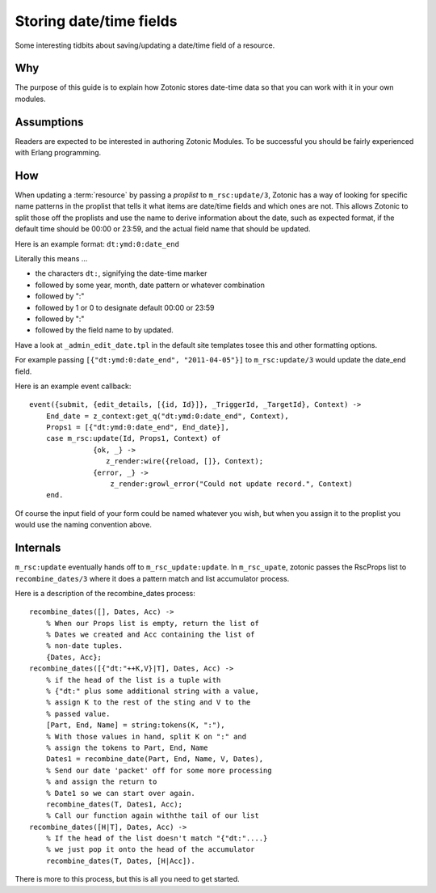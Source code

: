Storing date/time fields
========================

Some interesting tidbits about saving/updating a date/time field of a
resource.

Why
---

The purpose of this guide is to explain how Zotonic stores date-time
data so that you can work with it in your own modules.

Assumptions
-----------

Readers are expected to be interested in authoring Zotonic Modules.
To be successful you should be fairly experienced with Erlang
programming.

How
---

When updating a :term:`resource` by passing a `proplist` to
``m_rsc:update/3``, Zotonic has a way of looking for specific name
patterns in the proplist that tells it what items are date/time fields
and which ones are not. This allows Zotonic to split those off the
proplists and use the name to derive information about the date, such
as expected format, if the default time should be 00:00 or 23:59, and
the actual field name that should be updated.

Here is an example format: ``dt:ymd:0:date_end``

Literally this means ...

- the characters ``dt:``, signifying the date-time marker
- followed by some year, month, date pattern or whatever combination
- followed by ":"
- followed by 1 or 0 to designate default 00:00 or 23:59
- followed by ":"
- followed by the field name to by updated.

Have a look at ``_admin_edit_date.tpl`` in the default site templates tosee this and other formatting options.

For example passing ``[{"dt:ymd:0:date_end", "2011-04-05"}]`` to ``m_rsc:update/3`` would update the date_end field.

Here is an example event callback::

  event({submit, {edit_details, [{id, Id}]}, _TriggerId, _TargetId}, Context) -> 
      End_date = z_context:get_q("dt:ymd:0:date_end", Context), 
      Props1 = [{"dt:ymd:0:date_end", End_date}], 
      case m_rsc:update(Id, Props1, Context) of 
                 {ok, _} -> 
                    z_render:wire({reload, []}, Context); 
                 {error, _} -> 
                     z_render:growl_error("Could not update record.", Context) 
      end. 

Of course the input field of your form could be named whatever you
wish, but when you assign it to the proplist you would use the naming
convention above.

Internals
---------

``m_rsc:update`` eventually hands off to ``m_rsc_update:update``. In
``m_rsc_upate``, zotonic passes the RscProps list to ``recombine_dates/3``
where it does a pattern match and list accumulator process.

Here is a description of the recombine_dates process::

  recombine_dates([], Dates, Acc) ->
      % When our Props list is empty, return the list of
      % Dates we created and Acc containing the list of
      % non-date tuples. 
      {Dates, Acc}; 
  recombine_dates([{"dt:"++K,V}|T], Dates, Acc) ->
      % if the head of the list is a tuple with 
      % {"dt:" plus some additional string with a value,
      % assign K to the rest of the sting and V to the
      % passed value. 
      [Part, End, Name] = string:tokens(K, ":"),
      % With those values in hand, split K on ":" and
      % assign the tokens to Part, End, Name 
      Dates1 = recombine_date(Part, End, Name, V, Dates),
      % Send our date 'packet' off for some more processing
      % and assign the return to 
      % Date1 so we can start over again. 
      recombine_dates(T, Dates1, Acc);
      % Call our function again withthe tail of our list 
  recombine_dates([H|T], Dates, Acc) ->
      % If the head of the list doesn't match "{"dt:"....}
      % we just pop it onto the head of the accumulator 
      recombine_dates(T, Dates, [H|Acc]).

There is more to this process, but this is all you need to get started.

